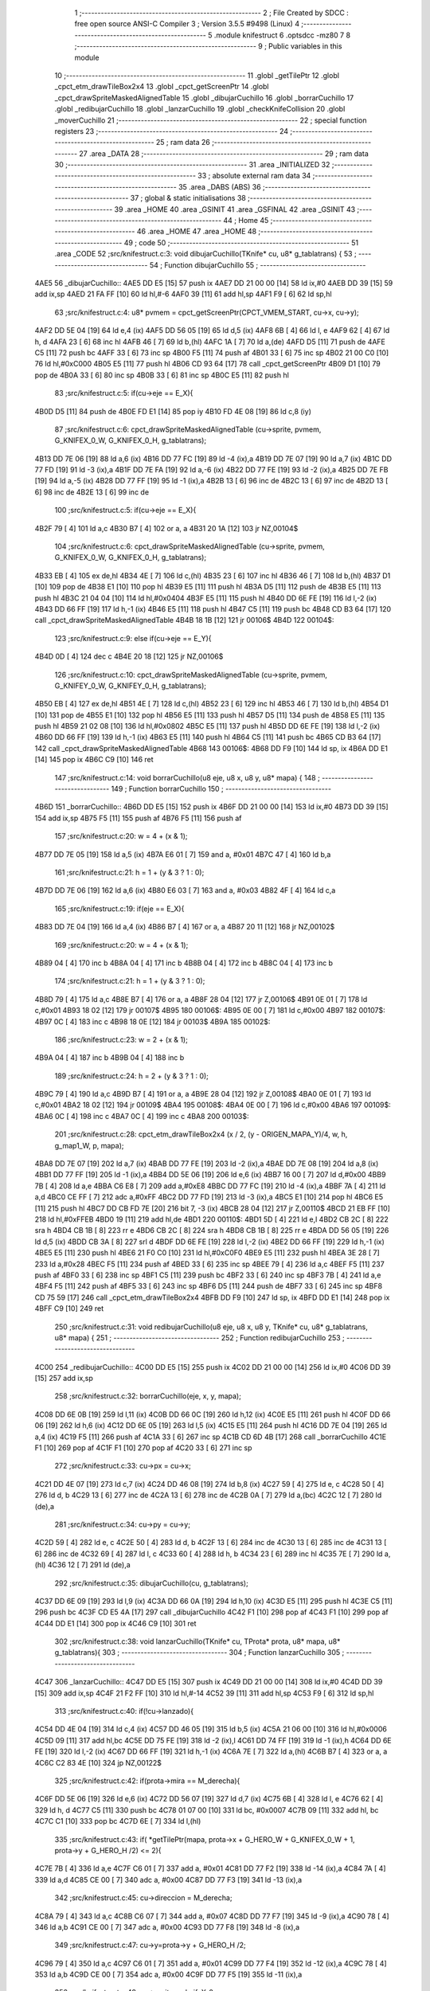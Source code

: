                               1 ;--------------------------------------------------------
                              2 ; File Created by SDCC : free open source ANSI-C Compiler
                              3 ; Version 3.5.5 #9498 (Linux)
                              4 ;--------------------------------------------------------
                              5 	.module knifestruct
                              6 	.optsdcc -mz80
                              7 	
                              8 ;--------------------------------------------------------
                              9 ; Public variables in this module
                             10 ;--------------------------------------------------------
                             11 	.globl _getTilePtr
                             12 	.globl _cpct_etm_drawTileBox2x4
                             13 	.globl _cpct_getScreenPtr
                             14 	.globl _cpct_drawSpriteMaskedAlignedTable
                             15 	.globl _dibujarCuchillo
                             16 	.globl _borrarCuchillo
                             17 	.globl _redibujarCuchillo
                             18 	.globl _lanzarCuchillo
                             19 	.globl _checkKnifeCollision
                             20 	.globl _moverCuchillo
                             21 ;--------------------------------------------------------
                             22 ; special function registers
                             23 ;--------------------------------------------------------
                             24 ;--------------------------------------------------------
                             25 ; ram data
                             26 ;--------------------------------------------------------
                             27 	.area _DATA
                             28 ;--------------------------------------------------------
                             29 ; ram data
                             30 ;--------------------------------------------------------
                             31 	.area _INITIALIZED
                             32 ;--------------------------------------------------------
                             33 ; absolute external ram data
                             34 ;--------------------------------------------------------
                             35 	.area _DABS (ABS)
                             36 ;--------------------------------------------------------
                             37 ; global & static initialisations
                             38 ;--------------------------------------------------------
                             39 	.area _HOME
                             40 	.area _GSINIT
                             41 	.area _GSFINAL
                             42 	.area _GSINIT
                             43 ;--------------------------------------------------------
                             44 ; Home
                             45 ;--------------------------------------------------------
                             46 	.area _HOME
                             47 	.area _HOME
                             48 ;--------------------------------------------------------
                             49 ; code
                             50 ;--------------------------------------------------------
                             51 	.area _CODE
                             52 ;src/knifestruct.c:3: void dibujarCuchillo(TKnife* cu, u8* g_tablatrans) {
                             53 ;	---------------------------------
                             54 ; Function dibujarCuchillo
                             55 ; ---------------------------------
   4AE5                      56 _dibujarCuchillo::
   4AE5 DD E5         [15]   57 	push	ix
   4AE7 DD 21 00 00   [14]   58 	ld	ix,#0
   4AEB DD 39         [15]   59 	add	ix,sp
   4AED 21 FA FF      [10]   60 	ld	hl,#-6
   4AF0 39            [11]   61 	add	hl,sp
   4AF1 F9            [ 6]   62 	ld	sp,hl
                             63 ;src/knifestruct.c:4: u8* pvmem = cpct_getScreenPtr(CPCT_VMEM_START, cu->x, cu->y);
   4AF2 DD 5E 04      [19]   64 	ld	e,4 (ix)
   4AF5 DD 56 05      [19]   65 	ld	d,5 (ix)
   4AF8 6B            [ 4]   66 	ld	l, e
   4AF9 62            [ 4]   67 	ld	h, d
   4AFA 23            [ 6]   68 	inc	hl
   4AFB 46            [ 7]   69 	ld	b,(hl)
   4AFC 1A            [ 7]   70 	ld	a,(de)
   4AFD D5            [11]   71 	push	de
   4AFE C5            [11]   72 	push	bc
   4AFF 33            [ 6]   73 	inc	sp
   4B00 F5            [11]   74 	push	af
   4B01 33            [ 6]   75 	inc	sp
   4B02 21 00 C0      [10]   76 	ld	hl,#0xC000
   4B05 E5            [11]   77 	push	hl
   4B06 CD 93 64      [17]   78 	call	_cpct_getScreenPtr
   4B09 D1            [10]   79 	pop	de
   4B0A 33            [ 6]   80 	inc	sp
   4B0B 33            [ 6]   81 	inc	sp
   4B0C E5            [11]   82 	push	hl
                             83 ;src/knifestruct.c:5: if(cu->eje == E_X){
   4B0D D5            [11]   84 	push	de
   4B0E FD E1         [14]   85 	pop	iy
   4B10 FD 4E 08      [19]   86 	ld	c,8 (iy)
                             87 ;src/knifestruct.c:6: cpct_drawSpriteMaskedAlignedTable (cu->sprite, pvmem, G_KNIFEX_0_W, G_KNIFEX_0_H, g_tablatrans);
   4B13 DD 7E 06      [19]   88 	ld	a,6 (ix)
   4B16 DD 77 FC      [19]   89 	ld	-4 (ix),a
   4B19 DD 7E 07      [19]   90 	ld	a,7 (ix)
   4B1C DD 77 FD      [19]   91 	ld	-3 (ix),a
   4B1F DD 7E FA      [19]   92 	ld	a,-6 (ix)
   4B22 DD 77 FE      [19]   93 	ld	-2 (ix),a
   4B25 DD 7E FB      [19]   94 	ld	a,-5 (ix)
   4B28 DD 77 FF      [19]   95 	ld	-1 (ix),a
   4B2B 13            [ 6]   96 	inc	de
   4B2C 13            [ 6]   97 	inc	de
   4B2D 13            [ 6]   98 	inc	de
   4B2E 13            [ 6]   99 	inc	de
                            100 ;src/knifestruct.c:5: if(cu->eje == E_X){
   4B2F 79            [ 4]  101 	ld	a,c
   4B30 B7            [ 4]  102 	or	a, a
   4B31 20 1A         [12]  103 	jr	NZ,00104$
                            104 ;src/knifestruct.c:6: cpct_drawSpriteMaskedAlignedTable (cu->sprite, pvmem, G_KNIFEX_0_W, G_KNIFEX_0_H, g_tablatrans);
   4B33 EB            [ 4]  105 	ex	de,hl
   4B34 4E            [ 7]  106 	ld	c,(hl)
   4B35 23            [ 6]  107 	inc	hl
   4B36 46            [ 7]  108 	ld	b,(hl)
   4B37 D1            [10]  109 	pop	de
   4B38 E1            [10]  110 	pop	hl
   4B39 E5            [11]  111 	push	hl
   4B3A D5            [11]  112 	push	de
   4B3B E5            [11]  113 	push	hl
   4B3C 21 04 04      [10]  114 	ld	hl,#0x0404
   4B3F E5            [11]  115 	push	hl
   4B40 DD 6E FE      [19]  116 	ld	l,-2 (ix)
   4B43 DD 66 FF      [19]  117 	ld	h,-1 (ix)
   4B46 E5            [11]  118 	push	hl
   4B47 C5            [11]  119 	push	bc
   4B48 CD B3 64      [17]  120 	call	_cpct_drawSpriteMaskedAlignedTable
   4B4B 18 1B         [12]  121 	jr	00106$
   4B4D                     122 00104$:
                            123 ;src/knifestruct.c:9: else if(cu->eje == E_Y){
   4B4D 0D            [ 4]  124 	dec	c
   4B4E 20 18         [12]  125 	jr	NZ,00106$
                            126 ;src/knifestruct.c:10: cpct_drawSpriteMaskedAlignedTable (cu->sprite, pvmem, G_KNIFEY_0_W, G_KNIFEY_0_H, g_tablatrans);
   4B50 EB            [ 4]  127 	ex	de,hl
   4B51 4E            [ 7]  128 	ld	c,(hl)
   4B52 23            [ 6]  129 	inc	hl
   4B53 46            [ 7]  130 	ld	b,(hl)
   4B54 D1            [10]  131 	pop	de
   4B55 E1            [10]  132 	pop	hl
   4B56 E5            [11]  133 	push	hl
   4B57 D5            [11]  134 	push	de
   4B58 E5            [11]  135 	push	hl
   4B59 21 02 08      [10]  136 	ld	hl,#0x0802
   4B5C E5            [11]  137 	push	hl
   4B5D DD 6E FE      [19]  138 	ld	l,-2 (ix)
   4B60 DD 66 FF      [19]  139 	ld	h,-1 (ix)
   4B63 E5            [11]  140 	push	hl
   4B64 C5            [11]  141 	push	bc
   4B65 CD B3 64      [17]  142 	call	_cpct_drawSpriteMaskedAlignedTable
   4B68                     143 00106$:
   4B68 DD F9         [10]  144 	ld	sp, ix
   4B6A DD E1         [14]  145 	pop	ix
   4B6C C9            [10]  146 	ret
                            147 ;src/knifestruct.c:14: void borrarCuchillo(u8 eje, u8 x, u8 y, u8* mapa) {
                            148 ;	---------------------------------
                            149 ; Function borrarCuchillo
                            150 ; ---------------------------------
   4B6D                     151 _borrarCuchillo::
   4B6D DD E5         [15]  152 	push	ix
   4B6F DD 21 00 00   [14]  153 	ld	ix,#0
   4B73 DD 39         [15]  154 	add	ix,sp
   4B75 F5            [11]  155 	push	af
   4B76 F5            [11]  156 	push	af
                            157 ;src/knifestruct.c:20: w = 4 + (x & 1);
   4B77 DD 7E 05      [19]  158 	ld	a,5 (ix)
   4B7A E6 01         [ 7]  159 	and	a, #0x01
   4B7C 47            [ 4]  160 	ld	b,a
                            161 ;src/knifestruct.c:21: h = 1 + (y & 3 ? 1 : 0);
   4B7D DD 7E 06      [19]  162 	ld	a,6 (ix)
   4B80 E6 03         [ 7]  163 	and	a, #0x03
   4B82 4F            [ 4]  164 	ld	c,a
                            165 ;src/knifestruct.c:19: if(eje == E_X){
   4B83 DD 7E 04      [19]  166 	ld	a,4 (ix)
   4B86 B7            [ 4]  167 	or	a, a
   4B87 20 11         [12]  168 	jr	NZ,00102$
                            169 ;src/knifestruct.c:20: w = 4 + (x & 1);
   4B89 04            [ 4]  170 	inc	b
   4B8A 04            [ 4]  171 	inc	b
   4B8B 04            [ 4]  172 	inc	b
   4B8C 04            [ 4]  173 	inc	b
                            174 ;src/knifestruct.c:21: h = 1 + (y & 3 ? 1 : 0);
   4B8D 79            [ 4]  175 	ld	a,c
   4B8E B7            [ 4]  176 	or	a, a
   4B8F 28 04         [12]  177 	jr	Z,00106$
   4B91 0E 01         [ 7]  178 	ld	c,#0x01
   4B93 18 02         [12]  179 	jr	00107$
   4B95                     180 00106$:
   4B95 0E 00         [ 7]  181 	ld	c,#0x00
   4B97                     182 00107$:
   4B97 0C            [ 4]  183 	inc	c
   4B98 18 0E         [12]  184 	jr	00103$
   4B9A                     185 00102$:
                            186 ;src/knifestruct.c:23: w = 2 + (x & 1);
   4B9A 04            [ 4]  187 	inc	b
   4B9B 04            [ 4]  188 	inc	b
                            189 ;src/knifestruct.c:24: h = 2 + (y & 3 ? 1 : 0);
   4B9C 79            [ 4]  190 	ld	a,c
   4B9D B7            [ 4]  191 	or	a, a
   4B9E 28 04         [12]  192 	jr	Z,00108$
   4BA0 0E 01         [ 7]  193 	ld	c,#0x01
   4BA2 18 02         [12]  194 	jr	00109$
   4BA4                     195 00108$:
   4BA4 0E 00         [ 7]  196 	ld	c,#0x00
   4BA6                     197 00109$:
   4BA6 0C            [ 4]  198 	inc	c
   4BA7 0C            [ 4]  199 	inc	c
   4BA8                     200 00103$:
                            201 ;src/knifestruct.c:28: cpct_etm_drawTileBox2x4 (x / 2, (y - ORIGEN_MAPA_Y)/4, w, h, g_map1_W, p, mapa);
   4BA8 DD 7E 07      [19]  202 	ld	a,7 (ix)
   4BAB DD 77 FE      [19]  203 	ld	-2 (ix),a
   4BAE DD 7E 08      [19]  204 	ld	a,8 (ix)
   4BB1 DD 77 FF      [19]  205 	ld	-1 (ix),a
   4BB4 DD 5E 06      [19]  206 	ld	e,6 (ix)
   4BB7 16 00         [ 7]  207 	ld	d,#0x00
   4BB9 7B            [ 4]  208 	ld	a,e
   4BBA C6 E8         [ 7]  209 	add	a,#0xE8
   4BBC DD 77 FC      [19]  210 	ld	-4 (ix),a
   4BBF 7A            [ 4]  211 	ld	a,d
   4BC0 CE FF         [ 7]  212 	adc	a,#0xFF
   4BC2 DD 77 FD      [19]  213 	ld	-3 (ix),a
   4BC5 E1            [10]  214 	pop	hl
   4BC6 E5            [11]  215 	push	hl
   4BC7 DD CB FD 7E   [20]  216 	bit	7, -3 (ix)
   4BCB 28 04         [12]  217 	jr	Z,00110$
   4BCD 21 EB FF      [10]  218 	ld	hl,#0xFFEB
   4BD0 19            [11]  219 	add	hl,de
   4BD1                     220 00110$:
   4BD1 5D            [ 4]  221 	ld	e,l
   4BD2 CB 2C         [ 8]  222 	sra	h
   4BD4 CB 1B         [ 8]  223 	rr	e
   4BD6 CB 2C         [ 8]  224 	sra	h
   4BD8 CB 1B         [ 8]  225 	rr	e
   4BDA DD 56 05      [19]  226 	ld	d,5 (ix)
   4BDD CB 3A         [ 8]  227 	srl	d
   4BDF DD 6E FE      [19]  228 	ld	l,-2 (ix)
   4BE2 DD 66 FF      [19]  229 	ld	h,-1 (ix)
   4BE5 E5            [11]  230 	push	hl
   4BE6 21 F0 C0      [10]  231 	ld	hl,#0xC0F0
   4BE9 E5            [11]  232 	push	hl
   4BEA 3E 28         [ 7]  233 	ld	a,#0x28
   4BEC F5            [11]  234 	push	af
   4BED 33            [ 6]  235 	inc	sp
   4BEE 79            [ 4]  236 	ld	a,c
   4BEF F5            [11]  237 	push	af
   4BF0 33            [ 6]  238 	inc	sp
   4BF1 C5            [11]  239 	push	bc
   4BF2 33            [ 6]  240 	inc	sp
   4BF3 7B            [ 4]  241 	ld	a,e
   4BF4 F5            [11]  242 	push	af
   4BF5 33            [ 6]  243 	inc	sp
   4BF6 D5            [11]  244 	push	de
   4BF7 33            [ 6]  245 	inc	sp
   4BF8 CD 75 59      [17]  246 	call	_cpct_etm_drawTileBox2x4
   4BFB DD F9         [10]  247 	ld	sp, ix
   4BFD DD E1         [14]  248 	pop	ix
   4BFF C9            [10]  249 	ret
                            250 ;src/knifestruct.c:31: void redibujarCuchillo(u8 eje, u8 x, u8 y, TKnife* cu, u8* g_tablatrans, u8* mapa) {
                            251 ;	---------------------------------
                            252 ; Function redibujarCuchillo
                            253 ; ---------------------------------
   4C00                     254 _redibujarCuchillo::
   4C00 DD E5         [15]  255 	push	ix
   4C02 DD 21 00 00   [14]  256 	ld	ix,#0
   4C06 DD 39         [15]  257 	add	ix,sp
                            258 ;src/knifestruct.c:32: borrarCuchillo(eje, x, y, mapa);
   4C08 DD 6E 0B      [19]  259 	ld	l,11 (ix)
   4C0B DD 66 0C      [19]  260 	ld	h,12 (ix)
   4C0E E5            [11]  261 	push	hl
   4C0F DD 66 06      [19]  262 	ld	h,6 (ix)
   4C12 DD 6E 05      [19]  263 	ld	l,5 (ix)
   4C15 E5            [11]  264 	push	hl
   4C16 DD 7E 04      [19]  265 	ld	a,4 (ix)
   4C19 F5            [11]  266 	push	af
   4C1A 33            [ 6]  267 	inc	sp
   4C1B CD 6D 4B      [17]  268 	call	_borrarCuchillo
   4C1E F1            [10]  269 	pop	af
   4C1F F1            [10]  270 	pop	af
   4C20 33            [ 6]  271 	inc	sp
                            272 ;src/knifestruct.c:33: cu->px = cu->x;
   4C21 DD 4E 07      [19]  273 	ld	c,7 (ix)
   4C24 DD 46 08      [19]  274 	ld	b,8 (ix)
   4C27 59            [ 4]  275 	ld	e, c
   4C28 50            [ 4]  276 	ld	d, b
   4C29 13            [ 6]  277 	inc	de
   4C2A 13            [ 6]  278 	inc	de
   4C2B 0A            [ 7]  279 	ld	a,(bc)
   4C2C 12            [ 7]  280 	ld	(de),a
                            281 ;src/knifestruct.c:34: cu->py = cu->y;
   4C2D 59            [ 4]  282 	ld	e, c
   4C2E 50            [ 4]  283 	ld	d, b
   4C2F 13            [ 6]  284 	inc	de
   4C30 13            [ 6]  285 	inc	de
   4C31 13            [ 6]  286 	inc	de
   4C32 69            [ 4]  287 	ld	l, c
   4C33 60            [ 4]  288 	ld	h, b
   4C34 23            [ 6]  289 	inc	hl
   4C35 7E            [ 7]  290 	ld	a,(hl)
   4C36 12            [ 7]  291 	ld	(de),a
                            292 ;src/knifestruct.c:35: dibujarCuchillo(cu, g_tablatrans);
   4C37 DD 6E 09      [19]  293 	ld	l,9 (ix)
   4C3A DD 66 0A      [19]  294 	ld	h,10 (ix)
   4C3D E5            [11]  295 	push	hl
   4C3E C5            [11]  296 	push	bc
   4C3F CD E5 4A      [17]  297 	call	_dibujarCuchillo
   4C42 F1            [10]  298 	pop	af
   4C43 F1            [10]  299 	pop	af
   4C44 DD E1         [14]  300 	pop	ix
   4C46 C9            [10]  301 	ret
                            302 ;src/knifestruct.c:38: void lanzarCuchillo(TKnife* cu, TProta* prota, u8* mapa, u8* g_tablatrans){
                            303 ;	---------------------------------
                            304 ; Function lanzarCuchillo
                            305 ; ---------------------------------
   4C47                     306 _lanzarCuchillo::
   4C47 DD E5         [15]  307 	push	ix
   4C49 DD 21 00 00   [14]  308 	ld	ix,#0
   4C4D DD 39         [15]  309 	add	ix,sp
   4C4F 21 F2 FF      [10]  310 	ld	hl,#-14
   4C52 39            [11]  311 	add	hl,sp
   4C53 F9            [ 6]  312 	ld	sp,hl
                            313 ;src/knifestruct.c:40: if(!cu->lanzado){
   4C54 DD 4E 04      [19]  314 	ld	c,4 (ix)
   4C57 DD 46 05      [19]  315 	ld	b,5 (ix)
   4C5A 21 06 00      [10]  316 	ld	hl,#0x0006
   4C5D 09            [11]  317 	add	hl,bc
   4C5E DD 75 FE      [19]  318 	ld	-2 (ix),l
   4C61 DD 74 FF      [19]  319 	ld	-1 (ix),h
   4C64 DD 6E FE      [19]  320 	ld	l,-2 (ix)
   4C67 DD 66 FF      [19]  321 	ld	h,-1 (ix)
   4C6A 7E            [ 7]  322 	ld	a,(hl)
   4C6B B7            [ 4]  323 	or	a, a
   4C6C C2 83 4E      [10]  324 	jp	NZ,00122$
                            325 ;src/knifestruct.c:42: if(prota->mira == M_derecha){
   4C6F DD 5E 06      [19]  326 	ld	e,6 (ix)
   4C72 DD 56 07      [19]  327 	ld	d,7 (ix)
   4C75 6B            [ 4]  328 	ld	l, e
   4C76 62            [ 4]  329 	ld	h, d
   4C77 C5            [11]  330 	push	bc
   4C78 01 07 00      [10]  331 	ld	bc, #0x0007
   4C7B 09            [11]  332 	add	hl, bc
   4C7C C1            [10]  333 	pop	bc
   4C7D 6E            [ 7]  334 	ld	l,(hl)
                            335 ;src/knifestruct.c:43: if( *getTilePtr(mapa, prota->x + G_HERO_W + G_KNIFEX_0_W + 1, prota->y + G_HERO_H /2) <= 2){
   4C7E 7B            [ 4]  336 	ld	a,e
   4C7F C6 01         [ 7]  337 	add	a, #0x01
   4C81 DD 77 F2      [19]  338 	ld	-14 (ix),a
   4C84 7A            [ 4]  339 	ld	a,d
   4C85 CE 00         [ 7]  340 	adc	a, #0x00
   4C87 DD 77 F3      [19]  341 	ld	-13 (ix),a
                            342 ;src/knifestruct.c:45: cu->direccion = M_derecha;
   4C8A 79            [ 4]  343 	ld	a,c
   4C8B C6 07         [ 7]  344 	add	a, #0x07
   4C8D DD 77 F7      [19]  345 	ld	-9 (ix),a
   4C90 78            [ 4]  346 	ld	a,b
   4C91 CE 00         [ 7]  347 	adc	a, #0x00
   4C93 DD 77 F8      [19]  348 	ld	-8 (ix),a
                            349 ;src/knifestruct.c:47: cu->y=prota->y + G_HERO_H /2;
   4C96 79            [ 4]  350 	ld	a,c
   4C97 C6 01         [ 7]  351 	add	a, #0x01
   4C99 DD 77 F4      [19]  352 	ld	-12 (ix),a
   4C9C 78            [ 4]  353 	ld	a,b
   4C9D CE 00         [ 7]  354 	adc	a, #0x00
   4C9F DD 77 F5      [19]  355 	ld	-11 (ix),a
                            356 ;src/knifestruct.c:48: cu->sprite=g_knifeX_0;
   4CA2 79            [ 4]  357 	ld	a,c
   4CA3 C6 04         [ 7]  358 	add	a, #0x04
   4CA5 DD 77 FC      [19]  359 	ld	-4 (ix),a
   4CA8 78            [ 4]  360 	ld	a,b
   4CA9 CE 00         [ 7]  361 	adc	a, #0x00
   4CAB DD 77 FD      [19]  362 	ld	-3 (ix),a
                            363 ;src/knifestruct.c:49: cu->eje = E_X;
   4CAE 79            [ 4]  364 	ld	a,c
   4CAF C6 08         [ 7]  365 	add	a, #0x08
   4CB1 DD 77 FA      [19]  366 	ld	-6 (ix),a
   4CB4 78            [ 4]  367 	ld	a,b
   4CB5 CE 00         [ 7]  368 	adc	a, #0x00
   4CB7 DD 77 FB      [19]  369 	ld	-5 (ix),a
                            370 ;src/knifestruct.c:42: if(prota->mira == M_derecha){
   4CBA 7D            [ 4]  371 	ld	a,l
   4CBB B7            [ 4]  372 	or	a, a
   4CBC 20 6F         [12]  373 	jr	NZ,00118$
                            374 ;src/knifestruct.c:43: if( *getTilePtr(mapa, prota->x + G_HERO_W + G_KNIFEX_0_W + 1, prota->y + G_HERO_H /2) <= 2){
   4CBE E1            [10]  375 	pop	hl
   4CBF E5            [11]  376 	push	hl
   4CC0 7E            [ 7]  377 	ld	a,(hl)
   4CC1 C6 0B         [ 7]  378 	add	a, #0x0B
   4CC3 DD 77 F9      [19]  379 	ld	-7 (ix),a
   4CC6 1A            [ 7]  380 	ld	a,(de)
   4CC7 C6 0C         [ 7]  381 	add	a, #0x0C
   4CC9 DD 77 F6      [19]  382 	ld	-10 (ix),a
   4CCC C5            [11]  383 	push	bc
   4CCD D5            [11]  384 	push	de
   4CCE DD 66 F9      [19]  385 	ld	h,-7 (ix)
   4CD1 DD 6E F6      [19]  386 	ld	l,-10 (ix)
   4CD4 E5            [11]  387 	push	hl
   4CD5 DD 6E 08      [19]  388 	ld	l,8 (ix)
   4CD8 DD 66 09      [19]  389 	ld	h,9 (ix)
   4CDB E5            [11]  390 	push	hl
   4CDC CD AA 4F      [17]  391 	call	_getTilePtr
   4CDF F1            [10]  392 	pop	af
   4CE0 F1            [10]  393 	pop	af
   4CE1 D1            [10]  394 	pop	de
   4CE2 C1            [10]  395 	pop	bc
   4CE3 6E            [ 7]  396 	ld	l,(hl)
   4CE4 3E 02         [ 7]  397 	ld	a,#0x02
   4CE6 95            [ 4]  398 	sub	a, l
   4CE7 DA 83 4E      [10]  399 	jp	C,00122$
                            400 ;src/knifestruct.c:44: cu->lanzado = SI;
   4CEA DD 6E FE      [19]  401 	ld	l,-2 (ix)
   4CED DD 66 FF      [19]  402 	ld	h,-1 (ix)
   4CF0 36 01         [10]  403 	ld	(hl),#0x01
                            404 ;src/knifestruct.c:45: cu->direccion = M_derecha;
   4CF2 DD 6E F7      [19]  405 	ld	l,-9 (ix)
   4CF5 DD 66 F8      [19]  406 	ld	h,-8 (ix)
   4CF8 36 00         [10]  407 	ld	(hl),#0x00
                            408 ;src/knifestruct.c:46: cu->x=prota->x + G_HERO_W;
   4CFA 1A            [ 7]  409 	ld	a,(de)
   4CFB C6 07         [ 7]  410 	add	a, #0x07
   4CFD 02            [ 7]  411 	ld	(bc),a
                            412 ;src/knifestruct.c:47: cu->y=prota->y + G_HERO_H /2;
   4CFE E1            [10]  413 	pop	hl
   4CFF E5            [11]  414 	push	hl
   4D00 7E            [ 7]  415 	ld	a,(hl)
   4D01 C6 0B         [ 7]  416 	add	a, #0x0B
   4D03 DD 6E F4      [19]  417 	ld	l,-12 (ix)
   4D06 DD 66 F5      [19]  418 	ld	h,-11 (ix)
   4D09 77            [ 7]  419 	ld	(hl),a
                            420 ;src/knifestruct.c:48: cu->sprite=g_knifeX_0;
   4D0A DD 6E FC      [19]  421 	ld	l,-4 (ix)
   4D0D DD 66 FD      [19]  422 	ld	h,-3 (ix)
   4D10 36 C0         [10]  423 	ld	(hl),#<(_g_knifeX_0)
   4D12 23            [ 6]  424 	inc	hl
   4D13 36 17         [10]  425 	ld	(hl),#>(_g_knifeX_0)
                            426 ;src/knifestruct.c:49: cu->eje = E_X;
   4D15 DD 6E FA      [19]  427 	ld	l,-6 (ix)
   4D18 DD 66 FB      [19]  428 	ld	h,-5 (ix)
   4D1B 36 00         [10]  429 	ld	(hl),#0x00
                            430 ;src/knifestruct.c:50: dibujarCuchillo(cu, g_tablatrans);
   4D1D DD 6E 0A      [19]  431 	ld	l,10 (ix)
   4D20 DD 66 0B      [19]  432 	ld	h,11 (ix)
   4D23 E5            [11]  433 	push	hl
   4D24 C5            [11]  434 	push	bc
   4D25 CD E5 4A      [17]  435 	call	_dibujarCuchillo
   4D28 F1            [10]  436 	pop	af
   4D29 F1            [10]  437 	pop	af
   4D2A C3 83 4E      [10]  438 	jp	00122$
   4D2D                     439 00118$:
                            440 ;src/knifestruct.c:53: else if(prota->mira == M_izquierda){
   4D2D 7D            [ 4]  441 	ld	a,l
   4D2E 3D            [ 4]  442 	dec	a
   4D2F 20 6F         [12]  443 	jr	NZ,00115$
                            444 ;src/knifestruct.c:54: if( *getTilePtr(mapa, prota->x - G_KNIFEX_0_W - 1 - G_KNIFEX_0_W - 1, prota->y + G_HERO_H /2) <= 2){
   4D31 E1            [10]  445 	pop	hl
   4D32 E5            [11]  446 	push	hl
   4D33 7E            [ 7]  447 	ld	a,(hl)
   4D34 C6 0B         [ 7]  448 	add	a, #0x0B
   4D36 DD 77 F6      [19]  449 	ld	-10 (ix),a
   4D39 1A            [ 7]  450 	ld	a,(de)
   4D3A C6 F6         [ 7]  451 	add	a,#0xF6
   4D3C DD 77 F9      [19]  452 	ld	-7 (ix),a
   4D3F C5            [11]  453 	push	bc
   4D40 D5            [11]  454 	push	de
   4D41 DD 66 F6      [19]  455 	ld	h,-10 (ix)
   4D44 DD 6E F9      [19]  456 	ld	l,-7 (ix)
   4D47 E5            [11]  457 	push	hl
   4D48 DD 6E 08      [19]  458 	ld	l,8 (ix)
   4D4B DD 66 09      [19]  459 	ld	h,9 (ix)
   4D4E E5            [11]  460 	push	hl
   4D4F CD AA 4F      [17]  461 	call	_getTilePtr
   4D52 F1            [10]  462 	pop	af
   4D53 F1            [10]  463 	pop	af
   4D54 D1            [10]  464 	pop	de
   4D55 C1            [10]  465 	pop	bc
   4D56 6E            [ 7]  466 	ld	l,(hl)
   4D57 3E 02         [ 7]  467 	ld	a,#0x02
   4D59 95            [ 4]  468 	sub	a, l
   4D5A DA 83 4E      [10]  469 	jp	C,00122$
                            470 ;src/knifestruct.c:55: cu->lanzado = SI;
   4D5D DD 6E FE      [19]  471 	ld	l,-2 (ix)
   4D60 DD 66 FF      [19]  472 	ld	h,-1 (ix)
   4D63 36 01         [10]  473 	ld	(hl),#0x01
                            474 ;src/knifestruct.c:56: cu->direccion = M_izquierda;
   4D65 DD 6E F7      [19]  475 	ld	l,-9 (ix)
   4D68 DD 66 F8      [19]  476 	ld	h,-8 (ix)
   4D6B 36 01         [10]  477 	ld	(hl),#0x01
                            478 ;src/knifestruct.c:57: cu->x = prota->x - G_KNIFEX_0_W;
   4D6D 1A            [ 7]  479 	ld	a,(de)
   4D6E C6 FC         [ 7]  480 	add	a,#0xFC
   4D70 02            [ 7]  481 	ld	(bc),a
                            482 ;src/knifestruct.c:58: cu->y = prota->y + G_HERO_H /2;
   4D71 E1            [10]  483 	pop	hl
   4D72 E5            [11]  484 	push	hl
   4D73 7E            [ 7]  485 	ld	a,(hl)
   4D74 C6 0B         [ 7]  486 	add	a, #0x0B
   4D76 DD 6E F4      [19]  487 	ld	l,-12 (ix)
   4D79 DD 66 F5      [19]  488 	ld	h,-11 (ix)
   4D7C 77            [ 7]  489 	ld	(hl),a
                            490 ;src/knifestruct.c:59: cu->sprite = g_knifeX_1;
   4D7D DD 6E FC      [19]  491 	ld	l,-4 (ix)
   4D80 DD 66 FD      [19]  492 	ld	h,-3 (ix)
   4D83 36 D0         [10]  493 	ld	(hl),#<(_g_knifeX_1)
   4D85 23            [ 6]  494 	inc	hl
   4D86 36 17         [10]  495 	ld	(hl),#>(_g_knifeX_1)
                            496 ;src/knifestruct.c:60: cu->eje = E_X;
   4D88 DD 6E FA      [19]  497 	ld	l,-6 (ix)
   4D8B DD 66 FB      [19]  498 	ld	h,-5 (ix)
   4D8E 36 00         [10]  499 	ld	(hl),#0x00
                            500 ;src/knifestruct.c:61: dibujarCuchillo(cu, g_tablatrans);
   4D90 DD 6E 0A      [19]  501 	ld	l,10 (ix)
   4D93 DD 66 0B      [19]  502 	ld	h,11 (ix)
   4D96 E5            [11]  503 	push	hl
   4D97 C5            [11]  504 	push	bc
   4D98 CD E5 4A      [17]  505 	call	_dibujarCuchillo
   4D9B F1            [10]  506 	pop	af
   4D9C F1            [10]  507 	pop	af
   4D9D C3 83 4E      [10]  508 	jp	00122$
   4DA0                     509 00115$:
                            510 ;src/knifestruct.c:64: else if(prota->mira == M_abajo){
   4DA0 7D            [ 4]  511 	ld	a,l
   4DA1 D6 03         [ 7]  512 	sub	a, #0x03
   4DA3 20 6E         [12]  513 	jr	NZ,00112$
                            514 ;src/knifestruct.c:66: if( *getTilePtr(mapa, prota->x + G_HERO_W / 2, prota->y + G_HERO_H + G_KNIFEY_0_H + 1) <= 2){
   4DA5 E1            [10]  515 	pop	hl
   4DA6 E5            [11]  516 	push	hl
   4DA7 7E            [ 7]  517 	ld	a,(hl)
   4DA8 C6 1F         [ 7]  518 	add	a, #0x1F
   4DAA DD 77 F6      [19]  519 	ld	-10 (ix),a
   4DAD 1A            [ 7]  520 	ld	a,(de)
   4DAE C6 03         [ 7]  521 	add	a, #0x03
   4DB0 DD 77 F9      [19]  522 	ld	-7 (ix),a
   4DB3 C5            [11]  523 	push	bc
   4DB4 D5            [11]  524 	push	de
   4DB5 DD 66 F6      [19]  525 	ld	h,-10 (ix)
   4DB8 DD 6E F9      [19]  526 	ld	l,-7 (ix)
   4DBB E5            [11]  527 	push	hl
   4DBC DD 6E 08      [19]  528 	ld	l,8 (ix)
   4DBF DD 66 09      [19]  529 	ld	h,9 (ix)
   4DC2 E5            [11]  530 	push	hl
   4DC3 CD AA 4F      [17]  531 	call	_getTilePtr
   4DC6 F1            [10]  532 	pop	af
   4DC7 F1            [10]  533 	pop	af
   4DC8 D1            [10]  534 	pop	de
   4DC9 C1            [10]  535 	pop	bc
   4DCA 6E            [ 7]  536 	ld	l,(hl)
   4DCB 3E 02         [ 7]  537 	ld	a,#0x02
   4DCD 95            [ 4]  538 	sub	a, l
   4DCE DA 83 4E      [10]  539 	jp	C,00122$
                            540 ;src/knifestruct.c:67: cu->lanzado = SI;
   4DD1 DD 6E FE      [19]  541 	ld	l,-2 (ix)
   4DD4 DD 66 FF      [19]  542 	ld	h,-1 (ix)
   4DD7 36 01         [10]  543 	ld	(hl),#0x01
                            544 ;src/knifestruct.c:68: cu->direccion = M_abajo;
   4DD9 DD 6E F7      [19]  545 	ld	l,-9 (ix)
   4DDC DD 66 F8      [19]  546 	ld	h,-8 (ix)
   4DDF 36 03         [10]  547 	ld	(hl),#0x03
                            548 ;src/knifestruct.c:69: cu->x = prota->x + G_HERO_W / 2;
   4DE1 1A            [ 7]  549 	ld	a,(de)
   4DE2 C6 03         [ 7]  550 	add	a, #0x03
   4DE4 02            [ 7]  551 	ld	(bc),a
                            552 ;src/knifestruct.c:70: cu->y = prota->y + G_HERO_H;
   4DE5 E1            [10]  553 	pop	hl
   4DE6 E5            [11]  554 	push	hl
   4DE7 7E            [ 7]  555 	ld	a,(hl)
   4DE8 C6 16         [ 7]  556 	add	a, #0x16
   4DEA DD 6E F4      [19]  557 	ld	l,-12 (ix)
   4DED DD 66 F5      [19]  558 	ld	h,-11 (ix)
   4DF0 77            [ 7]  559 	ld	(hl),a
                            560 ;src/knifestruct.c:71: cu->sprite = g_knifeY_0;
   4DF1 DD 6E FC      [19]  561 	ld	l,-4 (ix)
   4DF4 DD 66 FD      [19]  562 	ld	h,-3 (ix)
   4DF7 36 A0         [10]  563 	ld	(hl),#<(_g_knifeY_0)
   4DF9 23            [ 6]  564 	inc	hl
   4DFA 36 17         [10]  565 	ld	(hl),#>(_g_knifeY_0)
                            566 ;src/knifestruct.c:72: cu->eje = E_Y;
   4DFC DD 6E FA      [19]  567 	ld	l,-6 (ix)
   4DFF DD 66 FB      [19]  568 	ld	h,-5 (ix)
   4E02 36 01         [10]  569 	ld	(hl),#0x01
                            570 ;src/knifestruct.c:73: dibujarCuchillo(cu, g_tablatrans);
   4E04 DD 6E 0A      [19]  571 	ld	l,10 (ix)
   4E07 DD 66 0B      [19]  572 	ld	h,11 (ix)
   4E0A E5            [11]  573 	push	hl
   4E0B C5            [11]  574 	push	bc
   4E0C CD E5 4A      [17]  575 	call	_dibujarCuchillo
   4E0F F1            [10]  576 	pop	af
   4E10 F1            [10]  577 	pop	af
   4E11 18 70         [12]  578 	jr	00122$
   4E13                     579 00112$:
                            580 ;src/knifestruct.c:76: else if(prota->mira == M_arriba){
   4E13 7D            [ 4]  581 	ld	a,l
   4E14 D6 02         [ 7]  582 	sub	a, #0x02
   4E16 20 6B         [12]  583 	jr	NZ,00122$
                            584 ;src/knifestruct.c:77: if( *getTilePtr(mapa, prota->x + G_HERO_W / 2, prota->y - G_KNIFEY_0_H - 1) <= 2){
   4E18 E1            [10]  585 	pop	hl
   4E19 E5            [11]  586 	push	hl
   4E1A 7E            [ 7]  587 	ld	a,(hl)
   4E1B C6 F7         [ 7]  588 	add	a,#0xF7
   4E1D DD 77 F6      [19]  589 	ld	-10 (ix),a
   4E20 1A            [ 7]  590 	ld	a,(de)
   4E21 C6 03         [ 7]  591 	add	a, #0x03
   4E23 DD 77 F9      [19]  592 	ld	-7 (ix),a
   4E26 C5            [11]  593 	push	bc
   4E27 D5            [11]  594 	push	de
   4E28 DD 66 F6      [19]  595 	ld	h,-10 (ix)
   4E2B DD 6E F9      [19]  596 	ld	l,-7 (ix)
   4E2E E5            [11]  597 	push	hl
   4E2F DD 6E 08      [19]  598 	ld	l,8 (ix)
   4E32 DD 66 09      [19]  599 	ld	h,9 (ix)
   4E35 E5            [11]  600 	push	hl
   4E36 CD AA 4F      [17]  601 	call	_getTilePtr
   4E39 F1            [10]  602 	pop	af
   4E3A F1            [10]  603 	pop	af
   4E3B D1            [10]  604 	pop	de
   4E3C C1            [10]  605 	pop	bc
   4E3D 6E            [ 7]  606 	ld	l,(hl)
   4E3E 3E 02         [ 7]  607 	ld	a,#0x02
   4E40 95            [ 4]  608 	sub	a, l
   4E41 38 40         [12]  609 	jr	C,00122$
                            610 ;src/knifestruct.c:78: cu->lanzado = SI;
   4E43 DD 6E FE      [19]  611 	ld	l,-2 (ix)
   4E46 DD 66 FF      [19]  612 	ld	h,-1 (ix)
   4E49 36 01         [10]  613 	ld	(hl),#0x01
                            614 ;src/knifestruct.c:79: cu->direccion = M_arriba;
   4E4B DD 6E F7      [19]  615 	ld	l,-9 (ix)
   4E4E DD 66 F8      [19]  616 	ld	h,-8 (ix)
   4E51 36 02         [10]  617 	ld	(hl),#0x02
                            618 ;src/knifestruct.c:80: cu->x = prota->x + G_HERO_W / 2;
   4E53 1A            [ 7]  619 	ld	a,(de)
   4E54 C6 03         [ 7]  620 	add	a, #0x03
   4E56 02            [ 7]  621 	ld	(bc),a
                            622 ;src/knifestruct.c:81: cu->y = prota->y - G_KNIFEY_0_H;
   4E57 E1            [10]  623 	pop	hl
   4E58 E5            [11]  624 	push	hl
   4E59 7E            [ 7]  625 	ld	a,(hl)
   4E5A C6 F8         [ 7]  626 	add	a,#0xF8
   4E5C DD 6E F4      [19]  627 	ld	l,-12 (ix)
   4E5F DD 66 F5      [19]  628 	ld	h,-11 (ix)
   4E62 77            [ 7]  629 	ld	(hl),a
                            630 ;src/knifestruct.c:82: cu->sprite = g_knifeY_1;
   4E63 DD 6E FC      [19]  631 	ld	l,-4 (ix)
   4E66 DD 66 FD      [19]  632 	ld	h,-3 (ix)
   4E69 36 B0         [10]  633 	ld	(hl),#<(_g_knifeY_1)
   4E6B 23            [ 6]  634 	inc	hl
   4E6C 36 17         [10]  635 	ld	(hl),#>(_g_knifeY_1)
                            636 ;src/knifestruct.c:83: cu->eje = E_Y;
   4E6E DD 6E FA      [19]  637 	ld	l,-6 (ix)
   4E71 DD 66 FB      [19]  638 	ld	h,-5 (ix)
   4E74 36 01         [10]  639 	ld	(hl),#0x01
                            640 ;src/knifestruct.c:84: dibujarCuchillo(cu, g_tablatrans);
   4E76 DD 6E 0A      [19]  641 	ld	l,10 (ix)
   4E79 DD 66 0B      [19]  642 	ld	h,11 (ix)
   4E7C E5            [11]  643 	push	hl
   4E7D C5            [11]  644 	push	bc
   4E7E CD E5 4A      [17]  645 	call	_dibujarCuchillo
   4E81 F1            [10]  646 	pop	af
   4E82 F1            [10]  647 	pop	af
   4E83                     648 00122$:
   4E83 DD F9         [10]  649 	ld	sp, ix
   4E85 DD E1         [14]  650 	pop	ix
   4E87 C9            [10]  651 	ret
                            652 ;src/knifestruct.c:92: u8 checkKnifeCollision(TKnife* cu, u8 xoff, u8 yoff, u8* mapa){
                            653 ;	---------------------------------
                            654 ; Function checkKnifeCollision
                            655 ; ---------------------------------
   4E88                     656 _checkKnifeCollision::
                            657 ;src/knifestruct.c:94: return *getTilePtr(mapa, cu->x + xoff, cu->y + yoff) <= 2;
   4E88 D1            [10]  658 	pop	de
   4E89 C1            [10]  659 	pop	bc
   4E8A C5            [11]  660 	push	bc
   4E8B D5            [11]  661 	push	de
   4E8C 69            [ 4]  662 	ld	l, c
   4E8D 60            [ 4]  663 	ld	h, b
   4E8E 23            [ 6]  664 	inc	hl
   4E8F 5E            [ 7]  665 	ld	e,(hl)
   4E90 7B            [ 4]  666 	ld	a,e
   4E91 21 05 00      [10]  667 	ld	hl,#5
   4E94 39            [11]  668 	add	hl,sp
   4E95 86            [ 7]  669 	add	a, (hl)
   4E96 57            [ 4]  670 	ld	d,a
   4E97 0A            [ 7]  671 	ld	a,(bc)
   4E98 4F            [ 4]  672 	ld	c,a
   4E99 21 04 00      [10]  673 	ld	hl,#4
   4E9C 39            [11]  674 	add	hl,sp
   4E9D 86            [ 7]  675 	add	a, (hl)
   4E9E 47            [ 4]  676 	ld	b,a
   4E9F D5            [11]  677 	push	de
   4EA0 33            [ 6]  678 	inc	sp
   4EA1 C5            [11]  679 	push	bc
   4EA2 33            [ 6]  680 	inc	sp
   4EA3 21 08 00      [10]  681 	ld	hl, #8
   4EA6 39            [11]  682 	add	hl, sp
   4EA7 4E            [ 7]  683 	ld	c, (hl)
   4EA8 23            [ 6]  684 	inc	hl
   4EA9 46            [ 7]  685 	ld	b, (hl)
   4EAA C5            [11]  686 	push	bc
   4EAB CD AA 4F      [17]  687 	call	_getTilePtr
   4EAE F1            [10]  688 	pop	af
   4EAF F1            [10]  689 	pop	af
   4EB0 4E            [ 7]  690 	ld	c,(hl)
   4EB1 3E 02         [ 7]  691 	ld	a,#0x02
   4EB3 91            [ 4]  692 	sub	a, c
   4EB4 3E 00         [ 7]  693 	ld	a,#0x00
   4EB6 17            [ 4]  694 	rla
   4EB7 EE 01         [ 7]  695 	xor	a, #0x01
   4EB9 6F            [ 4]  696 	ld	l, a
   4EBA C9            [10]  697 	ret
                            698 ;src/knifestruct.c:97: void moverCuchillo(TKnife* cu, u8* mapa){
                            699 ;	---------------------------------
                            700 ; Function moverCuchillo
                            701 ; ---------------------------------
   4EBB                     702 _moverCuchillo::
   4EBB DD E5         [15]  703 	push	ix
   4EBD DD 21 00 00   [14]  704 	ld	ix,#0
   4EC1 DD 39         [15]  705 	add	ix,sp
   4EC3 F5            [11]  706 	push	af
                            707 ;src/knifestruct.c:98: if(cu->lanzado){
   4EC4 DD 4E 04      [19]  708 	ld	c,4 (ix)
   4EC7 DD 46 05      [19]  709 	ld	b,5 (ix)
   4ECA C5            [11]  710 	push	bc
   4ECB FD E1         [14]  711 	pop	iy
   4ECD FD 7E 06      [19]  712 	ld	a,6 (iy)
   4ED0 B7            [ 4]  713 	or	a, a
   4ED1 CA A5 4F      [10]  714 	jp	Z,00126$
                            715 ;src/knifestruct.c:99: cu->mover = SI;
   4ED4 21 09 00      [10]  716 	ld	hl,#0x0009
   4ED7 09            [11]  717 	add	hl,bc
   4ED8 EB            [ 4]  718 	ex	de,hl
   4ED9 3E 01         [ 7]  719 	ld	a,#0x01
   4EDB 12            [ 7]  720 	ld	(de),a
                            721 ;src/knifestruct.c:100: if(cu->direccion == M_derecha){
   4EDC C5            [11]  722 	push	bc
   4EDD FD E1         [14]  723 	pop	iy
   4EDF FD 6E 07      [19]  724 	ld	l,7 (iy)
   4EE2 7D            [ 4]  725 	ld	a,l
   4EE3 B7            [ 4]  726 	or	a, a
   4EE4 20 28         [12]  727 	jr	NZ,00122$
                            728 ;src/knifestruct.c:102: if(checkKnifeCollision(cu, G_KNIFEX_0_W + 1, 0, mapa)){
   4EE6 C5            [11]  729 	push	bc
   4EE7 D5            [11]  730 	push	de
   4EE8 DD 6E 06      [19]  731 	ld	l,6 (ix)
   4EEB DD 66 07      [19]  732 	ld	h,7 (ix)
   4EEE E5            [11]  733 	push	hl
   4EEF 21 05 00      [10]  734 	ld	hl,#0x0005
   4EF2 E5            [11]  735 	push	hl
   4EF3 C5            [11]  736 	push	bc
   4EF4 CD 88 4E      [17]  737 	call	_checkKnifeCollision
   4EF7 F1            [10]  738 	pop	af
   4EF8 F1            [10]  739 	pop	af
   4EF9 F1            [10]  740 	pop	af
   4EFA D1            [10]  741 	pop	de
   4EFB C1            [10]  742 	pop	bc
   4EFC 7D            [ 4]  743 	ld	a,l
   4EFD B7            [ 4]  744 	or	a, a
   4EFE 28 09         [12]  745 	jr	Z,00102$
                            746 ;src/knifestruct.c:103: cu->mover = SI;
   4F00 3E 01         [ 7]  747 	ld	a,#0x01
   4F02 12            [ 7]  748 	ld	(de),a
                            749 ;src/knifestruct.c:104: cu->x++;
   4F03 0A            [ 7]  750 	ld	a,(bc)
   4F04 3C            [ 4]  751 	inc	a
   4F05 02            [ 7]  752 	ld	(bc),a
   4F06 C3 A5 4F      [10]  753 	jp	00126$
   4F09                     754 00102$:
                            755 ;src/knifestruct.c:107: cu->mover=NO;
   4F09 AF            [ 4]  756 	xor	a, a
   4F0A 12            [ 7]  757 	ld	(de),a
   4F0B C3 A5 4F      [10]  758 	jp	00126$
   4F0E                     759 00122$:
                            760 ;src/knifestruct.c:110: else if(cu->direccion == M_izquierda){
   4F0E 7D            [ 4]  761 	ld	a,l
   4F0F 3D            [ 4]  762 	dec	a
   4F10 20 27         [12]  763 	jr	NZ,00119$
                            764 ;src/knifestruct.c:111: if(checkKnifeCollision(cu, -1, 0, mapa)){
   4F12 C5            [11]  765 	push	bc
   4F13 D5            [11]  766 	push	de
   4F14 DD 6E 06      [19]  767 	ld	l,6 (ix)
   4F17 DD 66 07      [19]  768 	ld	h,7 (ix)
   4F1A E5            [11]  769 	push	hl
   4F1B 21 FF 00      [10]  770 	ld	hl,#0x00FF
   4F1E E5            [11]  771 	push	hl
   4F1F C5            [11]  772 	push	bc
   4F20 CD 88 4E      [17]  773 	call	_checkKnifeCollision
   4F23 F1            [10]  774 	pop	af
   4F24 F1            [10]  775 	pop	af
   4F25 F1            [10]  776 	pop	af
   4F26 D1            [10]  777 	pop	de
   4F27 C1            [10]  778 	pop	bc
   4F28 7D            [ 4]  779 	ld	a,l
   4F29 B7            [ 4]  780 	or	a, a
   4F2A 28 09         [12]  781 	jr	Z,00105$
                            782 ;src/knifestruct.c:112: cu->mover = SI;
   4F2C 3E 01         [ 7]  783 	ld	a,#0x01
   4F2E 12            [ 7]  784 	ld	(de),a
                            785 ;src/knifestruct.c:113: cu->x--;
   4F2F 0A            [ 7]  786 	ld	a,(bc)
   4F30 C6 FF         [ 7]  787 	add	a,#0xFF
   4F32 02            [ 7]  788 	ld	(bc),a
   4F33 18 70         [12]  789 	jr	00126$
   4F35                     790 00105$:
                            791 ;src/knifestruct.c:115: cu->mover=NO;
   4F35 AF            [ 4]  792 	xor	a, a
   4F36 12            [ 7]  793 	ld	(de),a
   4F37 18 6C         [12]  794 	jr	00126$
   4F39                     795 00119$:
                            796 ;src/knifestruct.c:121: cu->y--;
   4F39 79            [ 4]  797 	ld	a,c
   4F3A C6 01         [ 7]  798 	add	a, #0x01
   4F3C DD 77 FE      [19]  799 	ld	-2 (ix),a
   4F3F 78            [ 4]  800 	ld	a,b
   4F40 CE 00         [ 7]  801 	adc	a, #0x00
   4F42 DD 77 FF      [19]  802 	ld	-1 (ix),a
                            803 ;src/knifestruct.c:118: else if(cu->direccion == M_arriba){
   4F45 7D            [ 4]  804 	ld	a,l
   4F46 D6 02         [ 7]  805 	sub	a, #0x02
   4F48 20 2C         [12]  806 	jr	NZ,00116$
                            807 ;src/knifestruct.c:119: if(checkKnifeCollision(cu, 0, -2, mapa)){
   4F4A D5            [11]  808 	push	de
   4F4B DD 6E 06      [19]  809 	ld	l,6 (ix)
   4F4E DD 66 07      [19]  810 	ld	h,7 (ix)
   4F51 E5            [11]  811 	push	hl
   4F52 21 00 FE      [10]  812 	ld	hl,#0xFE00
   4F55 E5            [11]  813 	push	hl
   4F56 C5            [11]  814 	push	bc
   4F57 CD 88 4E      [17]  815 	call	_checkKnifeCollision
   4F5A F1            [10]  816 	pop	af
   4F5B F1            [10]  817 	pop	af
   4F5C F1            [10]  818 	pop	af
   4F5D D1            [10]  819 	pop	de
   4F5E 7D            [ 4]  820 	ld	a,l
   4F5F B7            [ 4]  821 	or	a, a
   4F60 28 10         [12]  822 	jr	Z,00108$
                            823 ;src/knifestruct.c:120: cu->mover = SI;
   4F62 3E 01         [ 7]  824 	ld	a,#0x01
   4F64 12            [ 7]  825 	ld	(de),a
                            826 ;src/knifestruct.c:121: cu->y--;
   4F65 E1            [10]  827 	pop	hl
   4F66 E5            [11]  828 	push	hl
   4F67 4E            [ 7]  829 	ld	c,(hl)
   4F68 0D            [ 4]  830 	dec	c
   4F69 E1            [10]  831 	pop	hl
   4F6A E5            [11]  832 	push	hl
   4F6B 71            [ 7]  833 	ld	(hl),c
                            834 ;src/knifestruct.c:122: cu->y--;
   4F6C 0D            [ 4]  835 	dec	c
   4F6D E1            [10]  836 	pop	hl
   4F6E E5            [11]  837 	push	hl
   4F6F 71            [ 7]  838 	ld	(hl),c
   4F70 18 33         [12]  839 	jr	00126$
   4F72                     840 00108$:
                            841 ;src/knifestruct.c:125: cu->mover=NO;
   4F72 AF            [ 4]  842 	xor	a, a
   4F73 12            [ 7]  843 	ld	(de),a
   4F74 18 2F         [12]  844 	jr	00126$
   4F76                     845 00116$:
                            846 ;src/knifestruct.c:128: else if(cu->direccion == M_abajo){
   4F76 7D            [ 4]  847 	ld	a,l
   4F77 D6 03         [ 7]  848 	sub	a, #0x03
   4F79 20 2A         [12]  849 	jr	NZ,00126$
                            850 ;src/knifestruct.c:129: if(checkKnifeCollision(cu, 0, G_KNIFEY_0_H + 2, mapa)){
   4F7B D5            [11]  851 	push	de
   4F7C DD 6E 06      [19]  852 	ld	l,6 (ix)
   4F7F DD 66 07      [19]  853 	ld	h,7 (ix)
   4F82 E5            [11]  854 	push	hl
   4F83 21 00 0A      [10]  855 	ld	hl,#0x0A00
   4F86 E5            [11]  856 	push	hl
   4F87 C5            [11]  857 	push	bc
   4F88 CD 88 4E      [17]  858 	call	_checkKnifeCollision
   4F8B F1            [10]  859 	pop	af
   4F8C F1            [10]  860 	pop	af
   4F8D F1            [10]  861 	pop	af
   4F8E D1            [10]  862 	pop	de
   4F8F 7D            [ 4]  863 	ld	a,l
   4F90 B7            [ 4]  864 	or	a, a
   4F91 28 10         [12]  865 	jr	Z,00111$
                            866 ;src/knifestruct.c:130: cu->mover = SI;
   4F93 3E 01         [ 7]  867 	ld	a,#0x01
   4F95 12            [ 7]  868 	ld	(de),a
                            869 ;src/knifestruct.c:131: cu->y++;
   4F96 E1            [10]  870 	pop	hl
   4F97 E5            [11]  871 	push	hl
   4F98 4E            [ 7]  872 	ld	c,(hl)
   4F99 0C            [ 4]  873 	inc	c
   4F9A E1            [10]  874 	pop	hl
   4F9B E5            [11]  875 	push	hl
   4F9C 71            [ 7]  876 	ld	(hl),c
                            877 ;src/knifestruct.c:132: cu->y++;
   4F9D 0C            [ 4]  878 	inc	c
   4F9E E1            [10]  879 	pop	hl
   4F9F E5            [11]  880 	push	hl
   4FA0 71            [ 7]  881 	ld	(hl),c
   4FA1 18 02         [12]  882 	jr	00126$
   4FA3                     883 00111$:
                            884 ;src/knifestruct.c:135: cu->mover=NO;
   4FA3 AF            [ 4]  885 	xor	a, a
   4FA4 12            [ 7]  886 	ld	(de),a
   4FA5                     887 00126$:
   4FA5 DD F9         [10]  888 	ld	sp, ix
   4FA7 DD E1         [14]  889 	pop	ix
   4FA9 C9            [10]  890 	ret
                            891 	.area _CODE
                            892 	.area _INITIALIZER
                            893 	.area _CABS (ABS)

